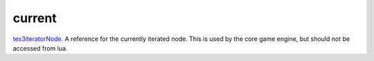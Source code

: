 current
====================================================================================================

`tes3iteratorNode`_. A reference for the currently iterated node. This is used by the core game engine, but should not be accessed from lua.

.. _`tes3iteratorNode`: ../../../lua/type/tes3iteratorNode.html
